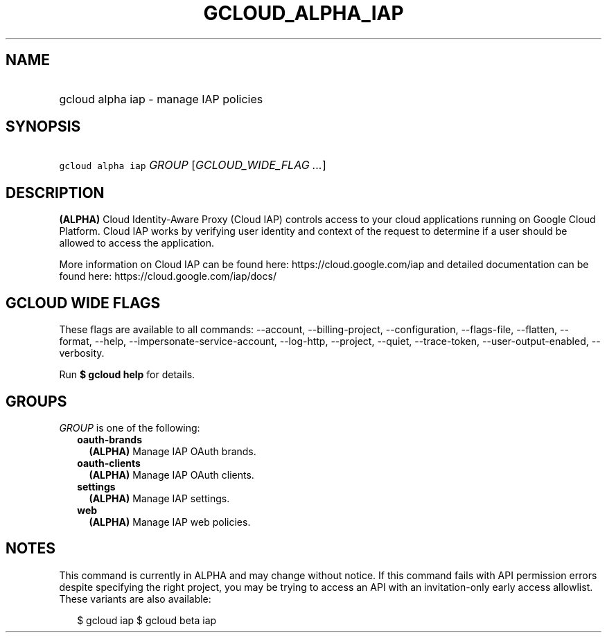 
.TH "GCLOUD_ALPHA_IAP" 1



.SH "NAME"
.HP
gcloud alpha iap \- manage IAP policies



.SH "SYNOPSIS"
.HP
\f5gcloud alpha iap\fR \fIGROUP\fR [\fIGCLOUD_WIDE_FLAG\ ...\fR]



.SH "DESCRIPTION"

\fB(ALPHA)\fR Cloud Identity\-Aware Proxy (Cloud IAP) controls access to your
cloud applications running on Google Cloud Platform. Cloud IAP works by
verifying user identity and context of the request to determine if a user should
be allowed to access the application.

More information on Cloud IAP can be found here: https://cloud.google.com/iap
and detailed documentation can be found here: https://cloud.google.com/iap/docs/



.SH "GCLOUD WIDE FLAGS"

These flags are available to all commands: \-\-account, \-\-billing\-project,
\-\-configuration, \-\-flags\-file, \-\-flatten, \-\-format, \-\-help,
\-\-impersonate\-service\-account, \-\-log\-http, \-\-project, \-\-quiet,
\-\-trace\-token, \-\-user\-output\-enabled, \-\-verbosity.

Run \fB$ gcloud help\fR for details.



.SH "GROUPS"

\f5\fIGROUP\fR\fR is one of the following:

.RS 2m
.TP 2m
\fBoauth\-brands\fR
\fB(ALPHA)\fR Manage IAP OAuth brands.

.TP 2m
\fBoauth\-clients\fR
\fB(ALPHA)\fR Manage IAP OAuth clients.

.TP 2m
\fBsettings\fR
\fB(ALPHA)\fR Manage IAP settings.

.TP 2m
\fBweb\fR
\fB(ALPHA)\fR Manage IAP web policies.


.RE
.sp

.SH "NOTES"

This command is currently in ALPHA and may change without notice. If this
command fails with API permission errors despite specifying the right project,
you may be trying to access an API with an invitation\-only early access
allowlist. These variants are also available:

.RS 2m
$ gcloud iap
$ gcloud beta iap
.RE

